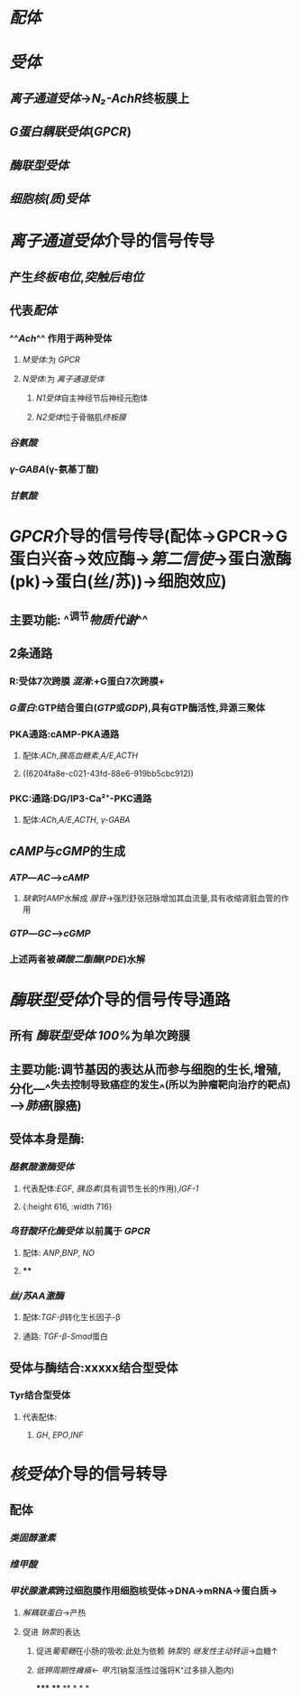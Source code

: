 * [[配体]]
* [[受体]]
** [[离子通道受体]]→[[N₂-AchR]]终板膜上
** [[G蛋白耦联受体]]([[GPCR]])
** [[酶联型受体]]
** [[细胞核(质)受体]]
* [[../assets/image_1644654945428_0.png]]
* [[离子通道受体]]介导的信号传导
** 产生[[终板电位]],[[突触后电位]]
** 代表[[配体]]
*** ^^[[Ach]]^^ 作用于两种受体
**** [[M受体]]:为 [[GPCR]]
**** [[N受体]]:为 [[离子通道受体]]
***** [[N1受体]]自主神经节后神经元胞体
***** [[N2受体]]位于骨骼肌[[终板膜]]
*** [[谷氨酸]]
*** [[γ-GABA]](γ-氨基丁酸)
*** [[甘氨酸]]
* [[GPCR]]介导的信号传导(配体→GPCR→G蛋白兴奋→效应酶→[[第二信使]]→蛋白激酶(pk)→蛋白(丝/苏))→细胞效应)
** 主要功能: ^^调节[[物质代谢]]^^
** 2条通路
*** [[../assets/Untitled-2022-02-08-1334-1_1644641652539_0.png]]
*** R:受体7次跨膜 [[混淆]]:+G蛋白7次跨膜+
*** [[G蛋白]]:GTP结合蛋白([[GTP]]或[[GDP]]),具有GTP酶活性,异源三聚体
*** PKA通路:cAMP-PKA通路
**** 配体:[[ACh]],[[胰高血糖素]],[[A/E]],[[ACTH]]
**** ((6204fa8e-c021-43fd-88e6-919bb5cbc912))
*** PKC:通路:DG/IP3-Ca²⁺-PKC通路
**** 配体:[[ACh]],[[A/E]],[[ACTH]], [[γ-GABA]]
** [[cAMP]]与[[cGMP]]的生成
*** [[ATP]]---[[AC]]--->[[cAMP]]
**** [[缺氧]]时[[AMP]]水解成 [[腺苷]]→强烈舒张冠脉增加其血流量,具有收缩肾脏血管的作用
*** [[GTP]]---[[GC]]--->[[cGMP]]
*** 上述两者被[[磷酸二酯酶]]([[PDE]])水解
* [[酶联型受体]]介导的信号传导通路
** 所有 [[酶联型受体]] [[100%]]为单次跨膜
** 主要功能:调节基因的表达从而参与细胞的生长,增殖,分化---^^失去控制导致癌症的发生^^(所以为肿瘤靶向治疗的靶点)--->[[肺癌]](腺癌)
** 受体本身是酶:
*** [[酪氨酸激酶受体]]
**** 代表配体:[[EGF]], [[胰岛素]](具有调节生长的作用),[[IGF-1]]
**** [[../assets/Untitled-2022-02-08-1334-2_1644644073577_0.png]]{:height 616, :width 716}
*** [[鸟苷酸环化酶受体]] 以前属于 [[GPCR]]
**** 配体: [[ANP]],[[BNP]], [[NO]]
**** [[../assets/Untitled-2022-02-08-1334-4_1644650811983_0.png]]
****
*** [[丝/苏AA激酶]]
**** 配体:[[TGF-β]]转化生长因子-β
**** 通路: [[TGF-β]]-[[Smad]]蛋白
** 受体与酶结合:xxxxx结合型受体
*** Tyr结合型受体
**** 代表配体:
***** [[GH]], [[EPO]],[[INF]]
* [[核受体]]介导的信号转导
** 配体
*** [[类固醇激素]]
*** [[维甲酸]]
*** [[甲状腺激素]]跨过细胞膜作用细胞核受体→DNA→mRNA→蛋白质→
:PROPERTIES:
:id: 62076357-e5cc-4d6b-96b7-d38c8975db40
:END:
**** [[解耦联蛋白]]→产热
**** 促进 [[钠泵]]的表达
***** 促进[[葡萄糖]]在小肠的吸收:此处为依赖 [[钠泵]]的 [[继发性主动转运]]→血糖↑
***** [[低钾周期性瘫痪]]← [[甲亢]](钠泵活性过强将K⁺过多排入胞内)
*****
****
**
*
*
*